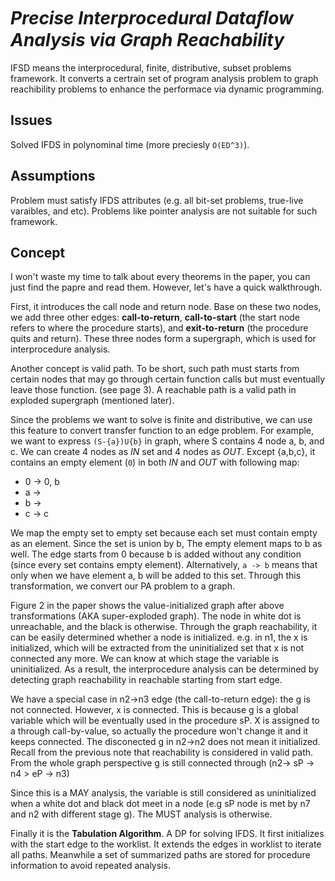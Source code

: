 * /Precise Interprocedural Dataﬂow Analysis via Graph Reachability/

IFSD means the interprocedural, finite, distributive, subset problems framework.
It converts a certrain set of program analysis problem to graph reachibility problems
to enhance the performace via dynamic programming.

** Issues

Solved IFDS in polynominal time (more preciesly =O(ED^3)=).

** Assumptions

Problem must satisfy IFDS attributes (e.g. all bit-set problems, true-live varaibles,
 and etc). Problems like pointer analysis are not suitable for such framework.

** Concept

I won't waste my time to talk about every theorems in the paper, you can just find the papre and read them.
However, let's have a quick walkthrough.

First, it introduces the call node and return node. Base on these two nodes, we add three other edges:
*call-to-return*, *call-to-start* (the start node refers to where the procedure starts), and *exit-to-return*
(the procedure quits and return). These three nodes form a supergraph, which is used for interprocedure analysis.

Another concept is valid path. To be short, such path must starts from certain nodes that may go through
certain function calls but must eventually leave those function. (see page 3). A reachable path is a
valid path in exploded supergraph (mentioned later).

Since the problems we want to solve is finite and distributive, we can use this feature to convert transfer function
to an edge problem. For example, we want to express =(S-{a})U{b}= in graph, where S contains 4 node a, b, and c.
We can create 4 nodes as /IN/ set and 4 nodes as /OUT/. Except {a,b,c},
it contains an empty element (=0=) in both /IN/ and /OUT/ with following map:
+ 0 -> 0, b
+ a ->
+ b ->
+ c -> c

We map the empty set to empty set because each set must contain empty as an element. Since the set is union by b,
The empty element maps to b as well. The edge starts from 0 because b is added without any condition
(since every set contains empty element).
Alternatively, =a -> b= means that only when we have element a, b will be added to this set.
Through this transformation, we convert our PA problem to a graph.

Figure 2 in the paper shows the value-initialized graph after above transformations (AKA super-exploded graph).
The node in white dot is unreachable, and the black is otherwise. Through the graph reachability,
it can be easily determined whether a node is initialized. e.g. in n1, the x is initialized,
which will be extracted from the uninitialized set that x is not connected any more.
We can know at which stage the variable is uninitialized. As a result, the interprocedure analysis can be determined by
detecting graph reachability in reachable starting from start edge.

We have a special case in n2->n3 edge (the call-to-return edge): the g is not connected. However, x is connected.
This is because g is a global variable which will be eventually used in the procedure sP.
X is assigned to a through call-by-value, so actually the procedure won't change it and it keeps connected.
The disconected g in n2->n2 does not mean it initialized. Recall from the previous note that reachability is considered
in valid path. From the whole graph perspective g is still connected through (n2-> sP -> n4 > eP -> n3)

Since this is a MAY analysis, the variable is still considered as uninitialized
when a white dot and black dot meet in a node (e.g sP node is met by n7 and n2 with different stage g).
The MUST analysis is otherwise.

Finally it is the *Tabulation Algorithm*. A DP for solving IFDS. It first initializes with the start edge to the worklist.
It extends the edges in worklist to iterate all paths. Meanwhile a set of summarized paths are stored for procedure information
to avoid repeated analysis.
